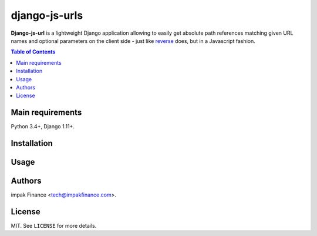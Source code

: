 django-js-urls
##############

**Django-js-url** is a lightweight Django application allowing to easily get absolute path
references matching given URL names and optional parameters on the client side - just like
`reverse <https://docs.djangoproject.com/en/dev/ref/urlresolvers/#reverse>`_ does, but in a
Javascript fashion.

.. contents:: Table of Contents
    :local:

Main requirements
=================

Python 3.4+, Django 1.11+.

Installation
============

Usage
=====

Authors
=======

impak Finance <tech@impakfinance.com>.

License
=======

MIT. See ``LICENSE`` for more details.
